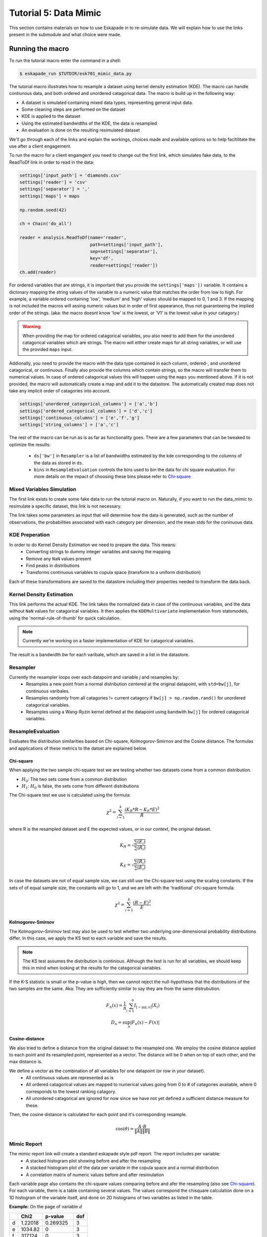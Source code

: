 Tutorial 5: Data Mimic
----------------------------

This section contains materials on how to use Eskapade in to re-simulate data. We will explain how to use the links present in the submodule and what choice were made. 


Running the macro
~~~~~~~~~~~~~~~~~

To run the tutorial macro enter the command in a shell:

.. code-block:: bash
  
  $ eskapade_run $TUTDIR/esk701_mimic_data.py

The tutorial macro illustrates how to resample a dataset using kernel density estimation (KDE). The macro can handle contiunous data, and both ordered and unordered catagorical data. 
The macro is build up in the following way:

* A dataset is simulated containing mixed data types, representing general input data.
* Some cleaning steps are performed on the dataset
* KDE is applied to the dataset
* Using the estimated bandwidths of the KDE, the data is resampled
* An evaluation is done on the resulting resimulated dataset

We'll go through each of the links and explain the workings, choices made and available options so to help facitilitate the use after a client engagement.

To run the macro for a client engamgent you need to change out the first link, which simulates fake data, to the ReadToDf link in order to read in the data:

.. code-block:: python
    
    settings['input_path'] = 'diamonds.csv'
    settings['reader'] = 'csv'
    settings['separator'] = ','
    settings['maps'] = maps

    np.random.seed(42)

    ch = Chain('do_all')

    reader = analysis.ReadToDf(name='reader',
                               path=settings['input_path'],
                               sep=settings['separator'],
                               key='df',
                               reader=settings['reader'])
    ch.add(reader)

For ordered variables that are strings, it is important that you provide the ``settings['maps'])`` variable. It contains a dictonary mapping the string values of the variable to a numeric value that matches the order from low to high. For example, a variable ordered containing 'low', 'medium' and 'high' values should be mapped to 0, 1 and 3. If the mapping is not included the macros will assing numeric values but in order of first appearance, thus not guaranteeing the implied order of the strings. (aka: the macro doesnt know 'low' is the lowest, or 'V1' is the lowest value in your catagory.)

.. warning::
  When providing the map for ordered catagorical variables, you also need to add them for the unordered catagorical variables which are strings. The macro will either create maps for all string variables, or will use the provided ``maps`` input.

Addionally, you need to provide the macro with the data type contained in each column, ordered-, and unordered catagorical, or continuous. Finally also provide the columns which contain strings, so the macro will transfer them to numerical values. In case of ordered catagorical values this will happen using the ``maps`` you mentioned above. If it is not provided, the macro will automatically create a map and add it to the datastore. The automatically created map does not take any implicit order of catagories into account.

.. code-block:: python

    settings['unordered_categorical_columns'] = ['a','b']
    settings['ordered_categorical_columns'] = ['d','c']
    settings['continuous_columns'] = ['e','f','g']
    settings['string_columns'] = ['a','c']

The rest of the macro can be run as is as far as functionality goes. There are a few parameters that can be tweaked to optimize the results:

 - ``ds['bw']`` in ``Resampler`` is a list of bandwidths estimated by the kde corresponding to the columns of the data as stored in ``ds``.
 - ``bins`` in ``ResampleEvaluation`` controls the bins used to bin the data for chi square evaluation. For more details on the impact of choosing these bins please refer to Chi-square_


Mixed Variables Simulation
^^^^^^^^^^^^^^^^^^^^^^^^^^

The first link exists to create some fake data to run the tutorial macro on. Naturally, if you want to run the data_mimic to resimulate a specific dataset, this link is not necessary.

The link takes some parameters as input that will determine how the data is generated, such as the number of observations, the probabilities associated with each category per dimension, and the mean stds for the coninuous data.

KDE Preperation
^^^^^^^^^^^^^^^
In order to do Kernel Density Estimation we need to prepare the data. This means:
 - Converting strings to dummy integer variables and saving the mapping
 - Remove any ``NaN`` values present
 - Find peaks in distributions
 - Transforms continuous variables to copula space (transform to a uniform distribution)

Each of these transformations are saved to the datastore including their properties needed to transform the data back.

Kernel Density Estimation
^^^^^^^^^^^^^^^^^^^^^^^^^
This link performs the actual KDE. The link takes the normalized data in case of the continuous variables, and the data without ``NaN`` values for catagorical variables. It then applies the ``KDEMultivariate`` implementation from statsmodels, using the 'normal-rule-of-thumb' for quick calculation.

.. note::
  Currently we're working on a faster implementation of KDE for catagorical variables.

The result is a bandwidth *bw* for each varibale, which are saved in a list in the datastore.

Resampler
^^^^^^^^^

Currently the resampler loops over each datapoint and variable `j` and resamples by:
  - Resamples a new point from a normal distribution centered at the original datapoint, with ``std=bw[j]``, for continuous varibales.
  - Resamples randomly from all catagories != current catagory if ``bw[j] > np.random.rand()`` for unordered catagorical variables.
  - Resamples using a Wang-Ryzin kernel defined at the datapoint using bandwith ``bw[j]`` for ordered catagorical variables. 

ResampleEvaluation
^^^^^^^^^^^^^^^^^^
Evaluates the distribution similarities based on Chi-square, Kolmogorov-Smirnov and the Cosine distance. The formulas and applications of these metrics to the datset are explained below.

Chi-square
==========

When applying the two sample chi-square test we are testing whether two datasets come from a common distribution.

- :math:`H_0`: The two sets come from a common distribution
- :math:`H_1`: :math:`H_0` is false, the sets come from different distributions

The Chi-square test we use is calculated using the formula:

.. math::

  \chi^2 = \sum_{i=1}^{k}{\frac{(K_R * R - K_E * E)^2}{R}}

where R is the resampled dataset and E the expected values, or in our context, the original dataset.

.. math::
  K_R = \sqrt{\frac{\sum(E_i)}{\sum(R_i)}}

  K_E = \sqrt{\frac{\sum(R_i)}{\sum(E_i)}}

In case the datasets are not of equal sample size, we can still use the Chi-square test using the scaling constants. If the sets of of equal sample size, the constants will go to 1, and we are left with the 'traditional' chi-square formula:

.. math::
  \chi^2 = \sum_{i=1}^{k}{\frac{(R - E)^2}{E}}

.. image:: 
  ../images/chi-plot.png

Kolmogorov-Smirnov
==================

The Kolmogorov–Smirnov test may also be used to test whether two underlying one-dimensional probability distributions differ. In this case, we apply the KS test to each variable and save the results.

.. note::
  The KS test assumes the distribution is continious. Although the test is run for all variables, we should keep this in mind when looking at the results for the catagorical variables. 

If the K-S statistic is small or the p-value is high, then we cannot reject the null-hypothesis that the distributions of the two samples are the same. Aka: They are sufficiently similar to say they are from the same distrubution.

.. math::

  F_n(x) = \frac{1}{n}\sum_{i=1}^{n}I_{[-\inf,x]}(X_i) \\
  D_n = \sup_{n}|F_n(x) - F(x)|

Cosine-distance
===============

We also tried to define a distance from the original dataset to the resampled one. We employ the cosine distance applied to each point and its resampled point, represented as a vector. The distance will be 0 when on top of each other, and the max distance is. 

We define a vector as the combination of all variables for one datapoint (or row in your dataset).
  - All continuous values are represented as is
  - All ordered catagorical values are mapped to numerical values going from 0 to # of catagories available, where 0 corresponds to the lowest ranking catagory.
  - All unordered catagorical are ignored for now since we have not yet defined a sufficient distance measure for these.

Then, the cosine distance is calculated for each point and it's corresponding resample.

.. math::
  \cos(\theta) = \frac{A\cdot B}{\|A\|\|B\|}

Mimic Report
^^^^^^^^^^^^
The mimic report link will create a standard eskapade style pdf report. The report includes per variable:
 - A stacked histogram plot showing before and after the resampling
 - A stacked histogram plot of the data per variable in the copula space and a normal distribution
 - A correlation matrix of numeric values before and after resimulation

Each variable page also contains the chi-square values comparing before and afer the resampling (also see Chi-square_). For each variable, there is a table containing several values. The values correspond the chisquare calculation done on a 1D histogram of the variable itself, and done on 2D histograms of two variables as listed in the table.

**Example:**
On the page of variable *d*

+--+--------+---------+----+
|  | Chi2   |p-value  |dof |
+==+========+=========+====+
|d |1.22018 |0.269325 |3   |
+--+--------+---------+----+
|e |1034.82 |0        |3   |
+--+--------+---------+----+
|f |317.124 |0        |3   |
+--+--------+---------+----+
|g |1118.11 |0        |3   |
+--+--------+---------+----+
|a |7.92157 |0.0476607|3   |
+--+--------+---------+----+
|b |1.4137  |0.84181  |3   |
+--+--------+---------+----+
|c |1.43721 |0.696837 |3   |
+--+--------+---------+----+

The value 1.22 corresponds to the calculation variable *d* before and after the resampling. The value of 1034.82 corresponds to the calculations done on a 2D histogram of variables *d* and *e*, before and after the resampling.

Finally, two other metrics, the Kolmogorov-Smirnov and the cosine distance, are also calculated and shown in the report. You can find these on the last page.


